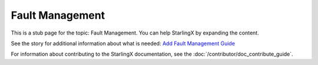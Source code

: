 ================
Fault Management
================

This is a stub page for the topic: Fault Management. You can help StarlingX by
expanding the content.

See the story for additional information about what is needed:
`Add Fault Management Guide <https://storyboard.openstack.org/#!/story/2006874>`_

For information about contributing to the StarlingX documentation, see the
:doc:`/contributor/doc_contribute_guide`.

.. contents::
   :local:
   :depth: 1